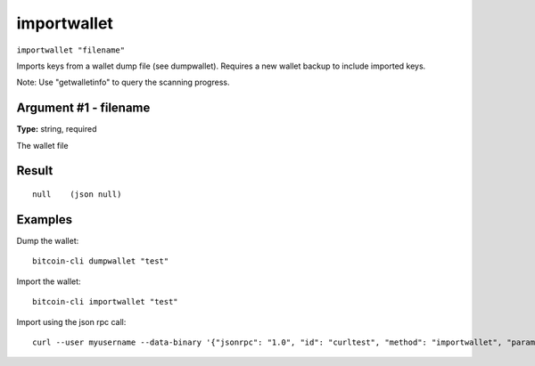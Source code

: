 .. This file is licensed under the MIT License (MIT) available on
   http://opensource.org/licenses/MIT.

importwallet
============

``importwallet "filename"``

Imports keys from a wallet dump file (see dumpwallet). Requires a new wallet backup to include imported keys.

Note: Use "getwalletinfo" to query the scanning progress.

Argument #1 - filename
~~~~~~~~~~~~~~~~~~~~~~

**Type:** string, required

The wallet file

Result
~~~~~~

::

  null    (json null)

Examples
~~~~~~~~


.. highlight:: shell

Dump the wallet::

  bitcoin-cli dumpwallet "test"

Import the wallet::

  bitcoin-cli importwallet "test"

Import using the json rpc call::

  curl --user myusername --data-binary '{"jsonrpc": "1.0", "id": "curltest", "method": "importwallet", "params": ["test"]}' -H 'content-type: text/plain;' http://127.0.0.1:8332/

